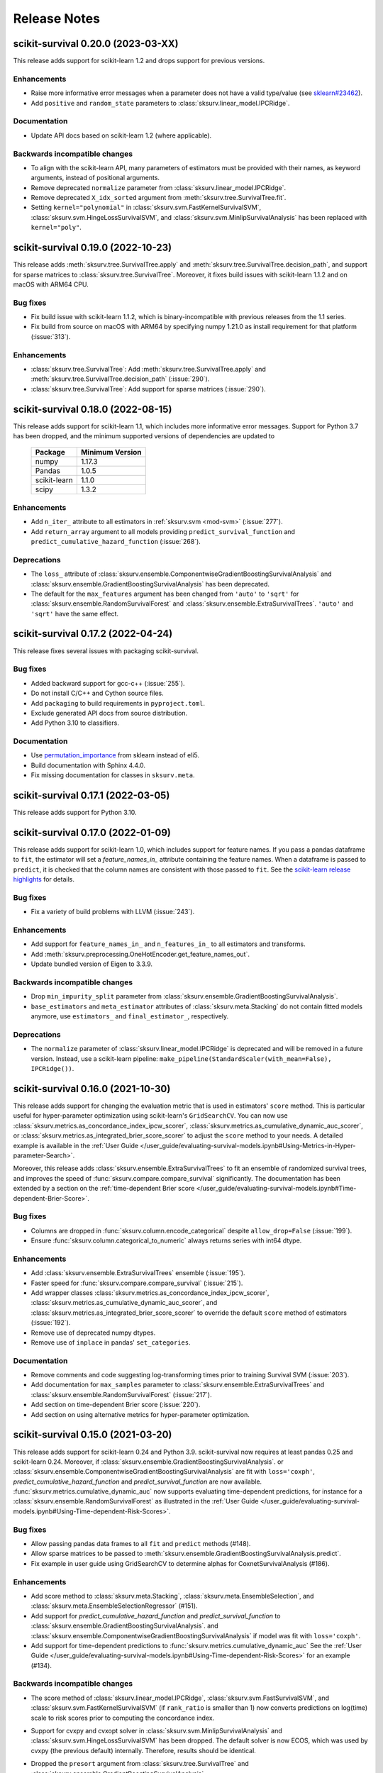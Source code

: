 Release Notes
=============

scikit-survival 0.20.0 (2023-03-XX)
-----------------------------------

This release adds support for scikit-learn 1.2 and drops support for previous versions.

Enhancements
^^^^^^^^^^^^
- Raise more informative error messages when a parameter does
  not have a valid type/value (see
  `sklearn#23462 <https://github.com/scikit-learn/scikit-learn/issues/23462>`_).
- Add ``positive`` and ``random_state`` parameters to :class:`sksurv.linear_model.IPCRidge`.

Documentation
^^^^^^^^^^^^^
- Update API docs based on scikit-learn 1.2 (where applicable).

Backwards incompatible changes
^^^^^^^^^^^^^^^^^^^^^^^^^^^^^^
- To align with the scikit-learn API, many parameters of estimators must be
  provided with their names, as keyword arguments, instead of positional arguments.
- Remove deprecated ``normalize`` parameter from :class:`sksurv.linear_model.IPCRidge`.
- Remove deprecated ``X_idx_sorted`` argument from :meth:`sksurv.tree.SurvivalTree.fit`.
- Setting ``kernel="polynomial"`` in :class:`sksurv.svm.FastKernelSurvivalSVM`,
  :class:`sksurv.svm.HingeLossSurvivalSVM`, and :class:`sksurv.svm.MinlipSurvivalAnalysis`
  has been replaced with ``kernel="poly"``.


scikit-survival 0.19.0 (2022-10-23)
-----------------------------------

This release adds :meth:`sksurv.tree.SurvivalTree.apply` and
:meth:`sksurv.tree.SurvivalTree.decision_path`, and support
for sparse matrices to :class:`sksurv.tree.SurvivalTree`.
Moreover, it fixes build issues with scikit-learn 1.1.2
and on macOS with ARM64 CPU.

Bug fixes
^^^^^^^^^
- Fix build issue with scikit-learn 1.1.2, which is binary-incompatible with
  previous releases from the 1.1 series.
- Fix build from source on macOS with ARM64 by specifying numpy 1.21.0 as install
  requirement for that platform (:issue:`313`).

Enhancements
^^^^^^^^^^^^
- :class:`sksurv.tree.SurvivalTree`: Add :meth:`sksurv.tree.SurvivalTree.apply` and
  :meth:`sksurv.tree.SurvivalTree.decision_path` (:issue:`290`).
- :class:`sksurv.tree.SurvivalTree`: Add support for sparse matrices (:issue:`290`).


scikit-survival 0.18.0 (2022-08-15)
-----------------------------------

This release adds support for scikit-learn 1.1, which
includes more informative error messages.
Support for Python 3.7 has been dropped, and
the minimum supported versions of dependencies are updated to

   +--------------+-----------------+
   | Package      | Minimum Version |
   +==============+=================+
   | numpy        | 1.17.3          |
   +--------------+-----------------+
   | Pandas       | 1.0.5           |
   +--------------+-----------------+
   | scikit-learn | 1.1.0           |
   +--------------+-----------------+
   | scipy        | 1.3.2           |
   +--------------+-----------------+

Enhancements
^^^^^^^^^^^^
- Add ``n_iter_`` attribute to all estimators in :ref:`sksurv.svm <mod-svm>` (:issue:`277`).
- Add ``return_array`` argument to all models providing
  ``predict_survival_function`` and ``predict_cumulative_hazard_function``
  (:issue:`268`).

Deprecations
^^^^^^^^^^^^
- The ``loss_`` attribute of :class:`sksurv.ensemble.ComponentwiseGradientBoostingSurvivalAnalysis`
  and :class:`sksurv.ensemble.GradientBoostingSurvivalAnalysis`
  has been deprecated.
- The default for the ``max_features`` argument has been changed
  from ``'auto'`` to ``'sqrt'`` for :class:`sksurv.ensemble.RandomSurvivalForest`
  and :class:`sksurv.ensemble.ExtraSurvivalTrees`. ``'auto'`` and ``'sqrt'``
  have the same effect.


scikit-survival 0.17.2 (2022-04-24)
-----------------------------------

This release fixes several issues with packaging scikit-survival.

Bug fixes
^^^^^^^^^
- Added backward support for gcc-c++ (:issue:`255`).
- Do not install C/C++ and Cython source files.
- Add ``packaging`` to build requirements in ``pyproject.toml``.
- Exclude generated API docs from source distribution.
- Add Python 3.10 to classifiers.

Documentation
^^^^^^^^^^^^^
- Use `permutation_importance <https://scikit-learn.org/stable/modules/generated/sklearn.inspection.permutation_importance.html#sklearn.inspection.permutation_importance>`_
  from sklearn instead of eli5.
- Build documentation with Sphinx 4.4.0.
- Fix missing documentation for classes in ``sksurv.meta``.


scikit-survival 0.17.1 (2022-03-05)
-----------------------------------

This release adds support for Python 3.10.


scikit-survival 0.17.0 (2022-01-09)
-----------------------------------

This release adds support for scikit-learn 1.0, which includes
support for feature names.
If you pass a pandas dataframe to ``fit``, the estimator will
set a `feature_names_in_` attribute containing the feature names.
When a dataframe is passed to ``predict``, it is checked that the
column names are consistent with those passed to ``fit``. See the
`scikit-learn release highlights <https://scikit-learn.org/stable/auto_examples/release_highlights/plot_release_highlights_1_0_0.html#feature-names-support>`_
for details.

Bug fixes
^^^^^^^^^
- Fix a variety of build problems with LLVM (:issue:`243`).

Enhancements
^^^^^^^^^^^^
- Add support for ``feature_names_in_`` and ``n_features_in_``
  to all estimators and transforms.
- Add :meth:`sksurv.preprocessing.OneHotEncoder.get_feature_names_out`.
- Update bundled version of Eigen to 3.3.9.

Backwards incompatible changes
^^^^^^^^^^^^^^^^^^^^^^^^^^^^^^
- Drop ``min_impurity_split`` parameter from
  :class:`sksurv.ensemble.GradientBoostingSurvivalAnalysis`.
- ``base_estimators`` and ``meta_estimator`` attributes of
  :class:`sksurv.meta.Stacking` do not contain fitted models anymore,
  use ``estimators_`` and ``final_estimator_``, respectively.

Deprecations
^^^^^^^^^^^^
- The ``normalize`` parameter of :class:`sksurv.linear_model.IPCRidge`
  is deprecated and will be removed in a future version. Instead, use
  a scikit-learn pipeline:
  ``make_pipeline(StandardScaler(with_mean=False), IPCRidge())``.


scikit-survival 0.16.0 (2021-10-30)
-----------------------------------

This release adds support for changing the evaluation metric that
is used in estimators' ``score`` method. This is particular useful
for hyper-parameter optimization using scikit-learn's ``GridSearchCV``.
You can now use :class:`sksurv.metrics.as_concordance_index_ipcw_scorer`,
:class:`sksurv.metrics.as_cumulative_dynamic_auc_scorer`, or
:class:`sksurv.metrics.as_integrated_brier_score_scorer` to adjust the
``score`` method to your needs. A detailed example is available in the
:ref:`User Guide </user_guide/evaluating-survival-models.ipynb#Using-Metrics-in-Hyper-parameter-Search>`.

Moreover, this release adds :class:`sksurv.ensemble.ExtraSurvivalTrees`
to fit an ensemble of randomized survival trees, and improves the speed
of :func:`sksurv.compare.compare_survival` significantly.
The documentation has been extended by a section on
the :ref:`time-dependent Brier score </user_guide/evaluating-survival-models.ipynb#Time-dependent-Brier-Score>`.

Bug fixes
^^^^^^^^^
- Columns are dropped in :func:`sksurv.column.encode_categorical`
  despite ``allow_drop=False`` (:issue:`199`).
- Ensure :func:`sksurv.column.categorical_to_numeric` always
  returns series with int64 dtype.

Enhancements
^^^^^^^^^^^^
- Add :class:`sksurv.ensemble.ExtraSurvivalTrees` ensemble (:issue:`195`).
- Faster speed for :func:`sksurv.compare.compare_survival` (:issue:`215`).
- Add wrapper classes :class:`sksurv.metrics.as_concordance_index_ipcw_scorer`,
  :class:`sksurv.metrics.as_cumulative_dynamic_auc_scorer`, and
  :class:`sksurv.metrics.as_integrated_brier_score_scorer` to override the
  default ``score`` method of estimators (:issue:`192`).
- Remove use of deprecated numpy dtypes.
- Remove use of ``inplace`` in pandas' ``set_categories``.

Documentation
^^^^^^^^^^^^^
- Remove comments and code suggesting log-transforming times prior to training Survival SVM (:issue:`203`).
- Add documentation for ``max_samples`` parameter to :class:`sksurv.ensemble.ExtraSurvivalTrees`
  and :class:`sksurv.ensemble.RandomSurvivalForest` (:issue:`217`).
- Add section on time-dependent Brier score (:issue:`220`).
- Add section on using alternative metrics for hyper-parameter optimization.


scikit-survival 0.15.0 (2021-03-20)
-----------------------------------

This release adds support for scikit-learn 0.24 and Python 3.9.
scikit-survival now requires at least pandas 0.25 and scikit-learn 0.24.
Moreover, if :class:`sksurv.ensemble.GradientBoostingSurvivalAnalysis`.
or :class:`sksurv.ensemble.ComponentwiseGradientBoostingSurvivalAnalysis`
are fit with ``loss='coxph'``,   `predict_cumulative_hazard_function` and
`predict_survival_function` are now available.
:func:`sksurv.metrics.cumulative_dynamic_auc` now supports evaluating
time-dependent predictions, for instance for a :class:`sksurv.ensemble.RandomSurvivalForest`
as illustrated in the
:ref:`User Guide </user_guide/evaluating-survival-models.ipynb#Using-Time-dependent-Risk-Scores>`.

Bug fixes
^^^^^^^^^
- Allow passing pandas data frames to all ``fit`` and ``predict`` methods (#148).
- Allow sparse matrices to be passed to
  :meth:`sksurv.ensemble.GradientBoostingSurvivalAnalysis.predict`.
- Fix example in user guide using GridSearchCV to determine alphas for CoxnetSurvivalAnalysis (#186).

Enhancements
^^^^^^^^^^^^
- Add score method to :class:`sksurv.meta.Stacking`,
  :class:`sksurv.meta.EnsembleSelection`, and
  :class:`sksurv.meta.EnsembleSelectionRegressor` (#151).
- Add support for `predict_cumulative_hazard_function` and
  `predict_survival_function` to :class:`sksurv.ensemble.GradientBoostingSurvivalAnalysis`.
  and :class:`sksurv.ensemble.ComponentwiseGradientBoostingSurvivalAnalysis`
  if model was fit with ``loss='coxph'``.
- Add support for time-dependent predictions to :func:`sksurv.metrics.cumulative_dynamic_auc`
  See the :ref:`User Guide </user_guide/evaluating-survival-models.ipynb#Using-Time-dependent-Risk-Scores>`
  for an example (#134).

Backwards incompatible changes
^^^^^^^^^^^^^^^^^^^^^^^^^^^^^^
- The score method of :class:`sksurv.linear_model.IPCRidge`,
  :class:`sksurv.svm.FastSurvivalSVM`, and :class:`sksurv.svm.FastKernelSurvivalSVM`
  (if ``rank_ratio`` is smaller than 1) now converts predictions on log(time) scale
  to risk scores prior to computing the concordance index.
- Support for cvxpy and cvxopt solver in :class:`sksurv.svm.MinlipSurvivalAnalysis`
  and :class:`sksurv.svm.HingeLossSurvivalSVM` has been dropped. The default solver
  is now ECOS, which was used by cvxpy (the previous default) internally. Therefore,
  results should be identical.
- Dropped the ``presort`` argument from :class:`sksurv.tree.SurvivalTree`
  and :class:`sksurv.ensemble.GradientBoostingSurvivalAnalysis`.
- The ``X_idx_sorted`` argument in :meth:`sksurv.tree.SurvivalTree.fit`
  has been deprecated in scikit-learn 0.24 and has no effect now.
- `predict_cumulative_hazard_function` and
  `predict_survival_function` of :class:`sksurv.ensemble.RandomSurvivalForest`
  and :class:`sksurv.tree.SurvivalTree` now return an array of
  :class:`sksurv.functions.StepFunction` objects by default.
  Use ``return_array=True`` to get the old behavior.
- Support for Python 3.6 has been dropped.
- Increase minimum supported versions of dependencies. We now require:

   +--------------+-----------------+
   | Package      | Minimum Version |
   +==============+=================+
   | Pandas       | 0.25.0          |
   +--------------+-----------------+
   | scikit-learn | 0.24.0          |
   +--------------+-----------------+


scikit-survival 0.14.0 (2020-10-07)
-----------------------------------

This release features a complete overhaul of the :doc:`documentation <index>`.
It features a new visual design, and the inclusion of several interactive notebooks
in the :ref:`User Guide`.

In addition, it includes important bug fixes.
It fixes several bugs in :class:`sksurv.linear_model.CoxnetSurvivalAnalysis`
where ``predict``, ``predict_survival_function``, and ``predict_cumulative_hazard_function``
returned wrong values if features of the training data were not centered.
Moreover, the `score` function of :class:`sksurv.ensemble.ComponentwiseGradientBoostingSurvivalAnalysis`
and :class:`sksurv.ensemble.GradientBoostingSurvivalAnalysis` will now
correctly compute the concordance index if ``loss='ipcwls'`` or ``loss='squared'``.

Bug fixes
^^^^^^^^^

- :func:`sksurv.column.standardize` modified data in-place. Data is now always copied.
- :func:`sksurv.column.standardize` works with integer numpy arrays now.
- :func:`sksurv.column.standardize` used biased standard deviation for numpy arrays (``ddof=0``),
  but unbiased standard deviation for pandas objects (``ddof=1``). It always uses ``ddof=1`` now.
  Therefore, the output, if the input is a numpy array, will differ from that of previous versions.
- Fixed :meth:`sksurv.linear_model.CoxnetSurvivalAnalysis.predict_survival_function`
  and :meth:`sksurv.linear_model.CoxnetSurvivalAnalysis.predict_cumulative_hazard_function`,
  which returned wrong values if features of training data were not already centered.
  This adds an ``offset_`` attribute that accounts for non-centered data and is added to the
  predicted risk score. Therefore, the outputs of ``predict``, ``predict_survival_function``,
  and ``predict_cumulative_hazard_function`` will be different to previous versions for
  non-centered data (#139).
- Rescale coefficients of :class:`sksurv.linear_model.CoxnetSurvivalAnalysis` if
  `normalize=True`.
- Fix `score` function of :class:`sksurv.ensemble.ComponentwiseGradientBoostingSurvivalAnalysis`
  and :class:`sksurv.ensemble.GradientBoostingSurvivalAnalysis` if ``loss='ipcwls'`` or ``loss='squared'``
  is used. Previously, it returned ``1.0 - true_cindex``.

Enhancements
^^^^^^^^^^^^

- Add :func:`sksurv.show_versions` that prints the version of all dependencies.
- Add support for pandas 1.1
- Include interactive notebooks in documentation on readthedocs.
- Add user guide on `penalized Cox models <user_guide/coxnet.ipynb>`_.
- Add user guide on `gradient boosted models <user_guide/boosting.ipynb>`_.


scikit-survival 0.13.1 (2020-07-04)
-----------------------------------

This release fixes warnings that were introduced with 0.13.0.

Bug fixes
^^^^^^^^^

- Explicitly pass ``return_array=True`` in :meth:`sksurv.tree.SurvivalTree.predict`
  to avoid FutureWarning.
- Fix error when fitting :class:`sksurv.tree.SurvivalTree` with non-float
  dtype for time (#127).
- Fix RuntimeWarning: invalid value encountered in true_divide
  in :func:`sksurv.nonparametric.kaplan_meier_estimator`.
- Fix PendingDeprecationWarning about use of matrix when fitting
  :class:`sksurv.svm.FastSurvivalSVM` if optimizer is `PRSVM` or `simple`.


scikit-survival 0.13.0 (2020-06-28)
-----------------------------------

The highlights of this release include the addition of
:func:`sksurv.metrics.brier_score` and
:func:`sksurv.metrics.integrated_brier_score`
and compatibility with scikit-learn 0.23.

`predict_survival_function` and `predict_cumulative_hazard_function`
of :class:`sksurv.ensemble.RandomSurvivalForest` and
:class:`sksurv.tree.SurvivalTree` can now return an array of
:class:`sksurv.functions.StepFunction`, similar
to :class:`sksurv.linear_model.CoxPHSurvivalAnalysis`
by specifying ``return_array=False``. This will be the default
behavior starting with 0.14.0.

Note that this release fixes a bug in estimating
inverse probability of censoring weights (IPCW), which will
affect all estimators relying on IPCW.

Enhancements
^^^^^^^^^^^^

- Make build system compatible with PEP-517/518.
- Added :func:`sksurv.metrics.brier_score` and
  :func:`sksurv.metrics.integrated_brier_score` (#101).
- :class:`sksurv.functions.StepFunction` can now be evaluated at multiple points
  in a single call.
- Update documentation on usage of `predict_survival_function` and
  `predict_cumulative_hazard_function` (#118).
- The default value of `alpha_min_ratio` of
  :class:`sksurv.linear_model.CoxnetSurvivalAnalysis` will now depend
  on the `n_samples/n_features` ratio.
  If ``n_samples > n_features``, the default value is 0.0001
  If ``n_samples <= n_features``, the default value is 0.01.
- Add support for scikit-learn 0.23 (#119).

Deprecations
^^^^^^^^^^^^

- `predict_survival_function` and `predict_cumulative_hazard_function`
  of :class:`sksurv.ensemble.RandomSurvivalForest` and
  :class:`sksurv.tree.SurvivalTree` will return an array of
  :class:`sksurv.functions.StepFunction` in the future
  (as :class:`sksurv.linear_model.CoxPHSurvivalAnalysis` does).
  For the old behavior, use `return_array=True`.

Bug fixes
^^^^^^^^^

- Fix deprecation of importing joblib via sklearn.
- Fix estimation of censoring distribution for tied times with events.
  When estimating the censoring distribution,
  by specifying ``reverse=True`` when calling
  :func:`sksurv.nonparametric.kaplan_meier_estimator`,
  we now consider events to occur before censoring.
  For tied time points with an event, those
  with an event are not considered at risk anymore and subtracted from
  the denominator of the Kaplan-Meier estimator.
  The change affects all functions relying on inverse probability
  of censoring weights, namely:

  - :class:`sksurv.nonparametric.CensoringDistributionEstimator`
  - :func:`sksurv.nonparametric.ipc_weights`
  - :class:`sksurv.linear_model.IPCRidge`
  - :func:`sksurv.metrics.cumulative_dynamic_auc`
  - :func:`sksurv.metrics.concordance_index_ipcw`

- Throw an exception when trying to estimate c-index from incomparable data (#117).
- Estimators in ``sksurv.svm`` will now throw an
  exception when trying to fit a model to data with incomparable pairs.


scikit-survival 0.12 (2020-04-15)
---------------------------------

This release adds support for scikit-learn 0.22, thereby dropping support for
older versions. Moreover, the regularization strength of the ridge penalty
in :class:`sksurv.linear_model.CoxPHSurvivalAnalysis` can now be set per
feature. If you want one or more features to enter the model unpenalized,
set the corresponding penalty weights to zero.
Finally, :class:`sklearn.pipeline.Pipeline` will now be automatically patched
to add support for `predict_cumulative_hazard_function` and `predict_survival_function`
if the underlying estimator supports it.

Deprecations
^^^^^^^^^^^^

- Add scikit-learn's deprecation of `presort` in :class:`sksurv.tree.SurvivalTree` and
  :class:`sksurv.ensemble.GradientBoostingSurvivalAnalysis`.
- Add warning that default `alpha_min_ratio` in :class:`sksurv.linear_model.CoxnetSurvivalAnalysis`
  will depend on the ratio of the number of samples to the number of features
  in the future (#41).

Enhancements
^^^^^^^^^^^^

- Add references to API doc of :class:`sksurv.ensemble.GradientBoostingSurvivalAnalysis` (#91).
- Add support for pandas 1.0 (#100).
- Add `ccp_alpha` parameter for
  `Minimal Cost-Complexity Pruning <https://scikit-learn.org/stable/modules/tree.html#minimal-cost-complexity-pruning>`_
  to :class:`sksurv.ensemble.GradientBoostingSurvivalAnalysis`.
- Patch :class:`sklearn.pipeline.Pipeline` to add support for
  `predict_cumulative_hazard_function` and `predict_survival_function`
  if the underlying estimator supports it.
- Allow per-feature regularization for :class:`sksurv.linear_model.CoxPHSurvivalAnalysis` (#102).
- Clarify API docs of :func:`sksurv.metrics.concordance_index_censored` (#96).


scikit-survival 0.11 (2019-12-21)
---------------------------------

This release adds :class:`sksurv.tree.SurvivalTree` and :class:`sksurv.ensemble.RandomSurvivalForest`,
which are based on the log-rank split criterion.
It also adds the OSQP solver as option to :class:`sksurv.svm.MinlipSurvivalAnalysis`
and :class:`sksurv.svm.HingeLossSurvivalSVM`, which will replace the now deprecated
`cvxpy` and `cvxopt` options in a future release.

This release removes support for sklearn 0.20 and requires sklearn 0.21.

Deprecations
^^^^^^^^^^^^

- The `cvxpy` and `cvxopt` options for `solver` in :class:`sksurv.svm.MinlipSurvivalAnalysis`
  and :class:`sksurv.svm.HingeLossSurvivalSVM` are deprecated and will be removed in a future
  version. Choosing `osqp` is the preferred option now.

Enhancements
^^^^^^^^^^^^

- Add support for pandas 0.25.
- Add OSQP solver option to :class:`sksurv.svm.MinlipSurvivalAnalysis` and
  :class:`sksurv.svm.HingeLossSurvivalSVM` which has no additional dependencies.
- Fix issue when using cvxpy 1.0.16 or later.
- Explicitly specify utf-8 encoding when reading README.rst (#89).
- Add :class:`sksurv.tree.SurvivalTree` and :class:`sksurv.ensemble.RandomSurvivalForest` (#90).

Bug fixes
^^^^^^^^^

- Exclude Cython-generated files from source distribution because
  they are not forward compatible.


scikit-survival 0.10 (2019-09-02)
---------------------------------

This release adds the `ties` argument to :class:`sksurv.linear_model.CoxPHSurvivalAnalysis`
to choose between Breslow's and Efron's likelihood in the presence of tied event times.
Moreover, :func:`sksurv.compare.compare_survival` has been added, which implements
the log-rank hypothesis test for comparing the survival function of 2 or more groups.

Enhancements
^^^^^^^^^^^^

- Update API doc of predict function of boosting estimators (#75).
- Clarify documentation for GradientBoostingSurvivalAnalysis (#78).
- Implement Efron's likelihood for handling tied event times.
- Implement log-rank test for comparing survival curves.
- Add support for scipy 1.3.1 (#66).

Bug fixes
^^^^^^^^^

- Re-add `baseline_survival_` and `cum_baseline_hazard_` attributes
  to :class:`sksurv.linear_model.CoxPHSurvivalAnalysis` (#76).


scikit-survival 0.9 (2019-07-26)
--------------------------------

This release adds support for sklearn 0.21 and pandas 0.24.

Enhancements
^^^^^^^^^^^^

- Add reference to IPCRidge (#65).
- Use scipy.special.comb instead of deprecated scipy.misc.comb.
- Add support for pandas 0.24 and drop support for 0.20.
- Add support for scikit-learn 0.21 and drop support for 0.20 (#71).
- Explain use of intercept in ComponentwiseGradientBoostingSurvivalAnalysis (#68)
- Bump Eigen to 3.3.7.

Bug fixes
^^^^^^^^^
- Disallow scipy 1.3.0 due to scipy regression (#66).


scikit-survival 0.8 (2019-05-01)
--------------------------------

Enhancements
^^^^^^^^^^^^

- Add :meth:`sksurv.linear_model.CoxnetSurvivalAnalysis.predict_survival_function`
  and :meth:`sksurv.linear_model.CoxnetSurvivalAnalysis.predict_cumulative_hazard_function`
  (#46).
- Add :class:`sksurv.nonparametric.SurvivalFunctionEstimator`
  and :class:`sksurv.nonparametric.CensoringDistributionEstimator` that
  wrap :func:`sksurv.nonparametric.kaplan_meier_estimator` and provide
  a `predict_proba` method for evaluating the estimated function on
  test data.
- Implement censoring-adjusted C-statistic proposed by Uno et al. (2011)
  in :func:`sksurv.metrics.concordance_index_ipcw`.
- Add estimator of cumulative/dynamic AUC of Uno et al. (2007)
  in :func:`sksurv.metrics.cumulative_dynamic_auc`.
- Add flchain dataset (see :func:`sksurv.datasets.load_flchain`).

Bug fixes
^^^^^^^^^

- The `tied_time` return value of :func:`sksurv.metrics.concordance_index_censored`
  now correctly reflects the number of comparable pairs that share the same time
  and that are used in computing the concordance index.
- Fix a bug in :func:`sksurv.metrics.concordance_index_censored` where a
  pair with risk estimates within tolerance was counted both as
  concordant and tied.


scikit-survival 0.7 (2019-02-27)
--------------------------------

This release adds support for Python 3.7 and sklearn 0.20.

**Changes:**

- Add support for sklearn 0.20 (#48).
- Migrate to py.test (#50).
- Explicitly request ECOS solver for :class:`sksurv.svm.MinlipSurvivalAnalysis`
  and :class:`sksurv.svm.HingeLossSurvivalSVM`.
- Add support for Python 3.7 (#49).
- Add support for cvxpy >=1.0.
- Add support for numpy 1.15.


scikit-survival 0.6 (2018-10-07)
--------------------------------

This release adds support for numpy 1.14 and pandas up to 0.23.
In addition, the new class :class:`sksurv.util.Surv` makes it easier
to construct a structured array from numpy arrays, lists, or a pandas data frame.

**Changes:**

- Support numpy 1.14 and pandas 0.22, 0.23 (#36).
- Enable support for cvxopt with Python 3.5+ on Windows (requires cvxopt >=1.1.9).
- Add `max_iter` parameter to :class:`sksurv.svm.MinlipSurvivalAnalysis`
  and :class:`sksurv.svm.HingeLossSurvivalSVM`.
- Fix score function of :class:`sksurv.svm.NaiveSurvivalSVM` to use concordance index.
- :class:`sksurv.linear_model.CoxnetSurvivalAnalysis` now throws an exception if coefficients get too large (#47).
- Add :class:`sksurv.util.Surv` class to ease constructing a structured array (#26).


scikit-survival 0.5 (2017-12-09)
--------------------------------

This release adds support for scikit-learn 0.19 and pandas 0.21. In turn,
support for older versions is dropped, namely Python 3.4, scikit-learn 0.18,
and pandas 0.18.


scikit-survival 0.4 (2017-10-28)
--------------------------------

This release adds :class:`sksurv.linear_model.CoxnetSurvivalAnalysis`, which implements
an efficient algorithm to fit Cox's proportional hazards model with LASSO, ridge, and
elastic net penalty.
Moreover, it includes support for Windows with Python 3.5 and later by making the cvxopt
package optional.


scikit-survival 0.3 (2017-08-01)
--------------------------------

This release adds :meth:`sksurv.linear_model.CoxPHSurvivalAnalysis.predict_survival_function`
and :meth:`sksurv.linear_model.CoxPHSurvivalAnalysis.predict_cumulative_hazard_function`,
which return the survival function and cumulative hazard function using Breslow's
estimator.
Moreover, it fixes a build error on Windows (:issue:`3`)
and adds the :class:`sksurv.preprocessing.OneHotEncoder` class, which can be used in
a `scikit-learn pipeline <http://scikit-learn.org/dev/modules/generated/sklearn.pipeline.Pipeline.html>`_.


scikit-survival 0.2 (2017-05-29)
--------------------------------

This release adds support for Python 3.6, and pandas 0.19 and 0.20.


scikit-survival 0.1 (2016-12-29)
--------------------------------

This is the initial release of scikit-survival.
It combines the `implementation of survival support vector machines <https://github.com/tum-camp/survival-support-vector-machine>`_
with the code used in the `Prostate Cancer DREAM challenge <https://f1000research.com/articles/5-2676/>`_.
